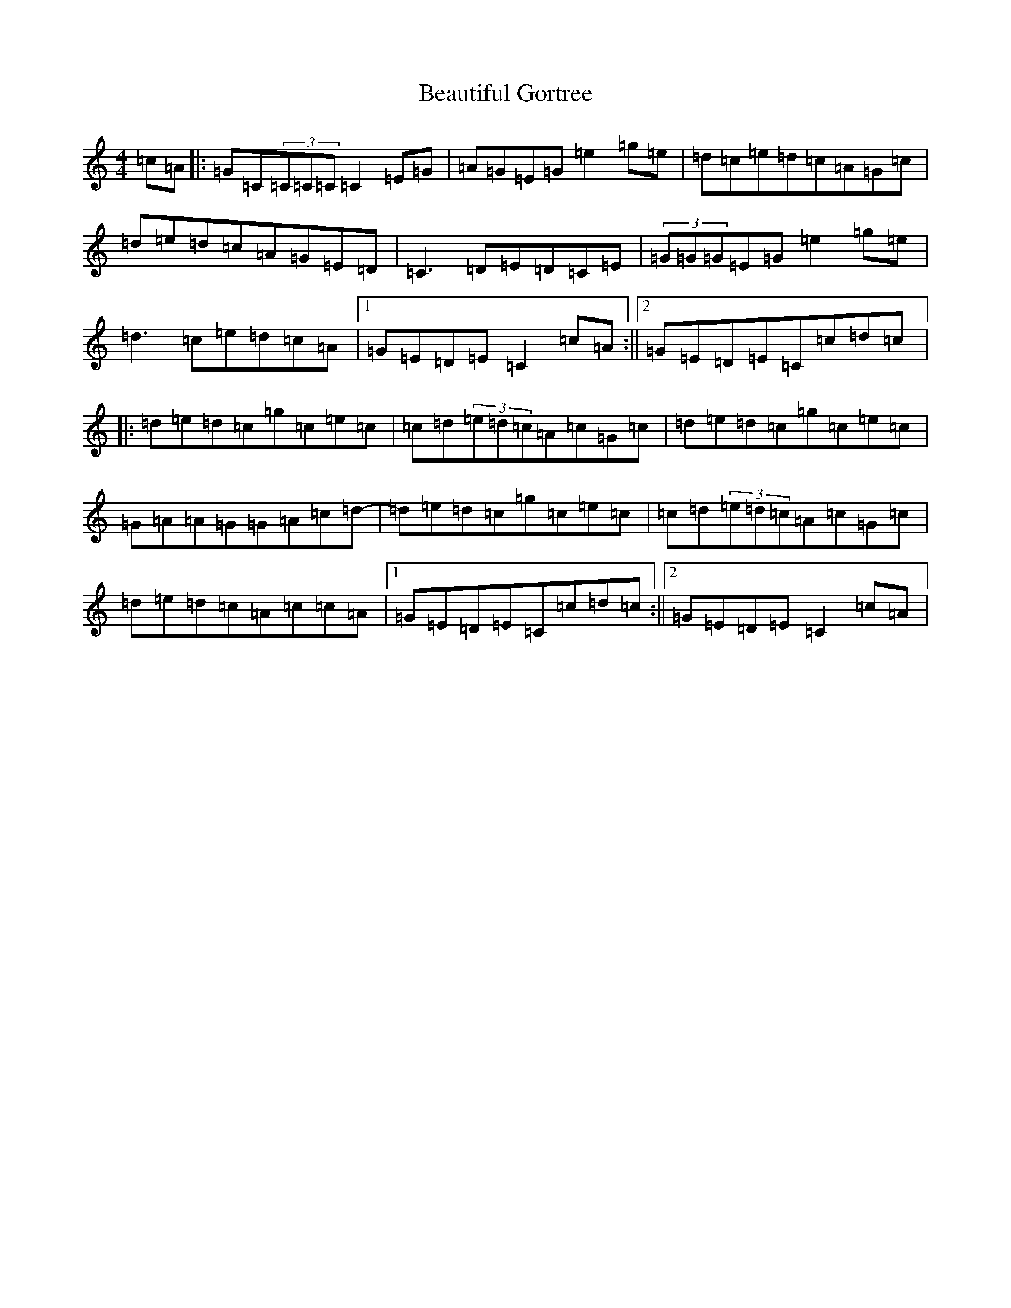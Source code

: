 X: 1594
T: Beautiful Gortree
S: https://thesession.org/tunes/4486#setting17093
R: reel
M:4/4
L:1/8
K: C Major
=c=A|:=G=C(3=C=C=C=C2=E=G|=A=G=E=G=e2=g=e|=d=c=e=d=c=A=G=c|=d=e=d=c=A=G=E=D|=C3=D=E=D=C=E|(3=G=G=G=E=G=e2=g=e|=d3=c=e=d=c=A|1=G=E=D=E=C2=c=A:||2=G=E=D=E=C=c=d=c|:=d=e=d=c=g=c=e=c|=c=d(3=e=d=c=A=c=G=c|=d=e=d=c=g=c=e=c|=G=A=A=G=G=A=c=d-|=d=e=d=c=g=c=e=c|=c=d(3=e=d=c=A=c=G=c|=d=e=d=c=A=c=c=A|1=G=E=D=E=C=c=d=c:||2=G=E=D=E=C2=c=A|